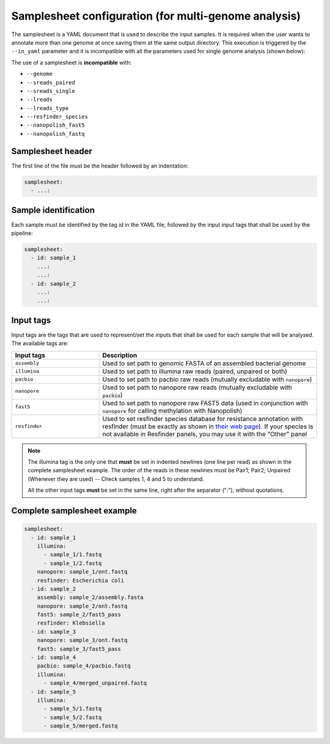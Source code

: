 .. _samplesheet:

Samplesheet configuration (for multi-genome analysis)
=====================================================

The samplesheet is a YAML document that is used to describe the input samples. It is required when the user
wants to annotate more than one genome at once saving them at the same output directory. This execution is
triggered by the ``--in_yaml`` parameter and it is incompatible with all the parameters used for single
genome analysis (shown below):

The use of a samplesheet is **incompatible** with:

+ ``--genome``
+ ``--sreads_paired``
+ ``--sreads_single``
+ ``--lreads``
+ ``--lreads_type``
+ ``--resfinder_species``
+ ``--nanopolish_fast5``
+ ``--nanopolish_fastq``

Samplesheet header
""""""""""""""""""

The first line of the file must be the header followed by an indentation:

.. code-block:: yaml

  samplesheet:
    - ...:

Sample identification
"""""""""""""""""""""

Each sample must be identified by the tag *id* in the YAML file, followed by the input input tags that shall
be used by the pipeline:

.. code-block:: yaml

  samplesheet:
    - id: sample_1
      ...:
      ...:
    - id: sample_2
      ...:
      ...:

Input tags
""""""""""

Input tags are the tags that are used to represent/set the inputs that shall be used for each sample that
will be analysed. The available tags are:

.. list-table::
   :widths: 20 50
   :header-rows: 1

   * - Input tags
     - Description

   * - ``assembly``
     - Used to set path to genomic FASTA of an assembled bacterial genome

   * - ``illumina``
     - Used to set path to illumina raw reads (paired, unpaired or both)

   * - ``pacbio``
     - Used to set path to pacbio raw reads (mutually excludable with ``nanopore``)

   * - ``nanopore``
     - Used to set path to nanopore raw reads (mutually excludable with ``pacbio``)

   * - ``fast5``
     - Used to set path to nanopore raw FAST5 data (used in conjunction with ``nanopore`` for calling methylation with Nanopolish)

   * - ``resfinder``
     - Used to set resfinder species database for resistance annotation with resfinder (must be exactly as shown in `their web page <https://cge.cbs.dtu.dk/services/ResFinder/>`_). If your species is not available in Resfinder panels, you may use it with the "Other" panel 


.. note::

  The illumina tag is the only one that **must** be set in indented newlines (one line per read) as shown in the complete samplesheet example. The order
  of the reads in these newlines must be Pair1; Pair2; Unpaired (Whenever they are used) -- Check samples 1, 4 and 5 to understand.

  All the other input tags **must** be set in the same line, right after the separator (":"), without quotations.

Complete samplesheet example
""""""""""""""""""""""""""""

.. code-block:: yaml

  samplesheet:
    - id: sample_1
      illumina:
        - sample_1/1.fastq
        - sample_1/2.fastq
      nanopore: sample_1/ont.fastq
      resfinder: Escherichia coli
    - id: sample_2
      assembly: sample_2/assembly.fasta
      nanopore: sample_2/ont.fastq
      fast5: sample_2/fast5_pass
      resfinder: Klebsiella
    - id: sample_3
      nanopore: sample_3/ont.fastq
      fast5: sample_3/fast5_pass
    - id: sample_4
      pacbio: sample_4/pacbio.fastq
      illumina:
        - sample_4/merged_unpaired.fastq
    - id: sample_5
      illumina:
        - sample_5/1.fastq
        - sample_5/2.fastq
        - sample_5/merged.fastq
